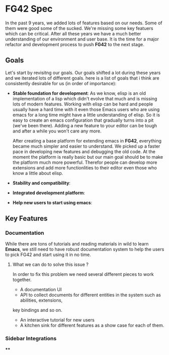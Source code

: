 * FG42 Spec
In the past 9 years, we added lots of features based on our needs. Some of them were good
some of the sucked. We're missing some key featuers which can be critical. After all these
years we have a much better understanding of our environment and user base. It is the time
for a major refactor and development process to push *FG42* to the next stage.

** Goals
Let's start by revisitng our goals. Our goals shifted a lot during these years and we
iterated lots of different goals. here is a list of goals that i think are consistently
desirable for us (in order of importance):
 - *Stable foundation for development*:
   As we know, elisp is an old implementation of a lisp which didn't evolve that much
   and is missing lots of modern features. Working with elisp can be hard and people
   usually have a hard time with it even those Emacs users who are using emacs for a long
   time might have a little understanding of elisp. So it is easy to create an emacs
   configuration that gradually turns into a pit (we've been there). Adding a new feature
   to your editor can be tough and after a while you won't care any more.

   After creating a base platform for extending emacs in *FG42*, everything became much
   simpler and easier to understand. We picked up a faster pace in developing new features
   and debugging the old code. At the moment the platform is really basic but our main
   goal should be to make the platform much more powerful. Therefor people can develop
   more extensions and add more functionlities to their editor even those who know a little
   about elisp.
 - *Stability and compatibility*:
 - *Integrated development platform*:
 - *Help new users to start using emacs*:

** Key Features
*** Documentation
While there are tons of tutorials and reading materials in wild to learn *Emacs*, we still need
to have robust documentation system to help the users to pick FG42 and start using it in no time.

**** What we can do to solve this issue ?
In order to fix this problem we need several different pieces to work together.

- A documentation UI
- API to collect documents for different entities in the system such as abilities, extensions,
key bindings and so on.
- An interactive tutorial for new users
- A kitchen sink for different features as a show case for each of them.

*** Sidebar Integrations

****
